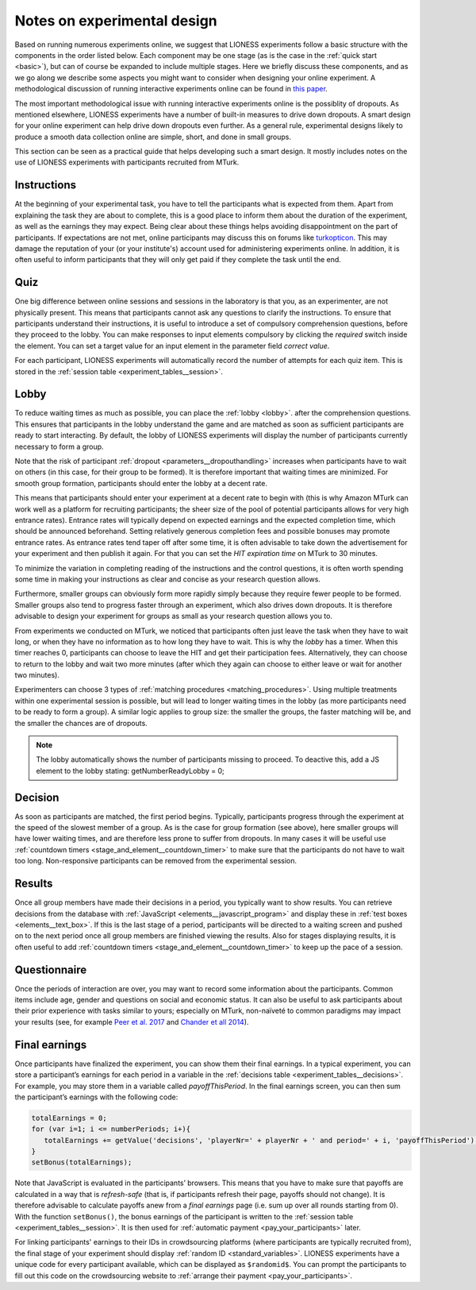 .. _notes_experimental_design:

============================
Notes on experimental design
============================

Based on running numerous experiments online, we suggest that LIONESS experiments follow a basic structure with the components in the order listed below. Each component may be one stage (as is the case in the :ref:`quick start <basic>`), but can of course be expanded to include multiple stages. Here we briefly discuss these components, and as we go along we describe some aspects you might want to consider when designing your online experiment. A methodological discussion of running interactive experiments online can be found in `this paper <https://link.springer.com/article/10.1007/s10683-017-9527-2>`__.  

The most important methodological issue with running interactive experiments online is the possiblity of dropouts. As mentioned elsewhere, LIONESS experiments have a number of built-in measures to drive down dropouts. A smart design for your online experiment can help drive down dropouts even further. As a general rule, experimental designs likely to produce a smooth data collection online are simple, short, and done in small groups. 

This section can be seen as a practical guide that helps developing such a smart design. It mostly includes notes on the use of LIONESS experiments with participants recruited from MTurk.

Instructions
============

At the beginning of your experimental task, you have to tell the participants what is expected from them. Apart from explaining the task they are about to complete, this is a good place to inform them about the duration of the experiment, as well as the earnings they may expect. Being clear about these things helps avoiding disappointment on the part of participants. If expectations are not met, online participants may discuss this on forums like `turkopticon <https://turkopticon.ucsd.edu/>`__. This may damage the reputation of your (or your institute's) account used for administering experiments online. In addition, it is often useful to inform participants that they will only get paid if they complete the task until the end.

Quiz
============

One big difference between online sessions and sessions in the laboratory is that you, as an experimenter, are not physically present. This means that participants cannot ask any questions to clarify the instructions. To ensure that participants understand their instructions, it is useful to introduce a set of compulsory comprehension questions, before they proceed to the lobby. You can make responses to input elements compulsory by clicking the *required* switch inside the element. You can set a target value for an input element in the parameter field *correct value*.

For each participant, LIONESS experiments will automatically record the number of attempts for each quiz item. This is stored in the :ref:`session table <experiment_tables__session>`.

Lobby
============

To reduce waiting times as much as possible, you can place the :ref:`lobby <lobby>`. after the comprehension questions. This ensures that participants in the lobby understand the game and are matched as soon as sufficient participants are ready to start interacting. By default, the lobby of LIONESS experiments will display the number of participants currently necessary to form a group.

Note that the risk of participant :ref:`dropout <parameters__dropouthandling>` increases when participants have to wait on others (in this case, for their group to be formed). It is therefore important that waiting times are minimized. For smooth group formation, participants should enter the lobby at a decent rate.

This means that participants should enter your experiment at a decent rate to begin with (this is why Amazon MTurk can work well as a platform for recruiting participants; the sheer size of the pool of potential participants allows for very high entrance rates). Entrance rates will typically depend on expected earnings and the expected completion time, which should be announced beforehand. Setting relatively generous completion fees and possible bonuses may promote entrance rates. As entrance rates tend taper off after some time, it is often advisable to take down the advertisement for your experiment and then publish it again.  For that you can set the *HIT expiration time* on MTurk to  30 minutes.

To minimize the variation in completing reading of the instructions and the control questions, it is often worth spending some time in making your instructions as clear and concise as your research question allows.

Furthermore, smaller groups can obviously form more rapidly simply because they require fewer people to be formed. Smaller groups also tend to progress faster through an experiment, which also drives down dropouts. It is therefore advisable to design your experiment for groups as small as your research question allows you to.

From experiments we conducted on MTurk, we noticed that participants often just leave the task when they have to wait long, or when they have no information as to how long they have to wait. This is why the *lobby* has a timer. When this timer reaches 0, participants can choose to leave the HIT and get their participation fees. Alternatively, they can choose to return to the lobby and wait two more minutes (after which they again can choose to either leave or wait for another two minutes).

Experimenters can choose 3 types of :ref:`matching procedures <matching_procedures>`. Using multiple treatments within one experimental session is possible, but will lead to longer waiting times in the lobby (as more participants need to be ready to form a group). A similar logic applies to group size: the smaller the groups, the faster matching will be, and the smaller the chances are of dropouts. 

.. note:: The lobby automatically shows the number of participants missing to proceed. To deactive this, add a JS element to the lobby stating: getNumberReadyLobby = 0;

Decision
============

As soon as participants are matched, the first period begins. Typically, participants progress through the experiment at the speed of the slowest member of a group. As is the case for group formation (see above), here smaller groups will have lower waiting times, and are therefore less prone to suffer from dropouts. In many cases it will be useful use :ref:`countdown timers <stage_and_element__countdown_timer>` to make sure that the participants do not have to wait too long. Non-responsive participants can be removed from the experimental session.

Results
============

Once all group members have made their decisions in a period, you typically want to show results. You can retrieve decisions from the database with :ref:`JavaScript <elements__javascript_program>` and display these in :ref:`test boxes <elements__text_box>`. If this is the last stage of a period, participants will be directed to a waiting screen and pushed on to the next period once all group members are finished viewing the results. Also for stages displaying results, it is often useful to add :ref:`countdown timers <stage_and_element__countdown_timer>` to keep up the pace of a session.

Questionnaire
========================

Once the periods of interaction are over, you may want to record some information about the participants. Common items include age, gender and questions on social and economic status. It can also be useful to ask participants about their prior experience with tasks similar to yours; especially on MTurk, non-naïveté to common paradigms may impact your results (see, for example `Peer et al. 2017 <https://www.sciencedirect.com/science/article/pii/S0022103116303201>`__ and `Chander et all 2014 <https://link.springer.com/article/10.3758/s13428-013-0365-7>`__).

.. _final_earnings:

Final earnings
========================

Once participants have finalized the experiment, you can show them their final earnings. In a typical experiment, you can store a participant’s earnings for each period in a variable in the :ref:`decisions table <experiment_tables__decisions>`. For example, you may store them in a variable called *payoffThisPeriod*. In the final earnings screen, you can then sum the participant’s earnings with the following code:

.. code-block:: javascript

      totalEarnings = 0;
      for (var i=1; i <= numberPeriods; i+){
         totalEarnings += getValue('decisions', 'playerNr=' + playerNr + ' and period=' + i, 'payoffThisPeriod');
      }
      setBonus(totalEarnings);


Note that JavaScript is evaluated in the participants’ browsers. This means that you have to make sure that payoffs are calculated in a way that is *refresh-safe* (that is, if participants refresh their page, payoffs should not change). It is therefore advisable to calculate payoffs anew from a *final earnings* page (i.e. sum up over all rounds starting from 0). With the function ``setBonus()``, the bonus earnings of the participant is written to the :ref:`session table <experiment_tables__session>`. It is then used for :ref:`automatic payment <pay_your_participants>` later.

For linking participants' earnings to their IDs in crowdsourcing platforms (where participants are typically recruited from), the final stage of your experiment should display :ref:`random ID <standard_variables>`. LIONESS experiments have a unique code for every participant available, which can be displayed as ``$randomid$``. You can prompt the participants to fill out this code on the crowdsourcing website to :ref:`arrange their payment <pay_your_participants>`.

